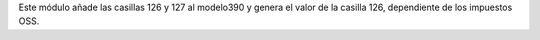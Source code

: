 Este módulo añade las casillas 126 y 127 al modelo390
y genera el valor de la casilla 126, dependiente de
los impuestos OSS.

